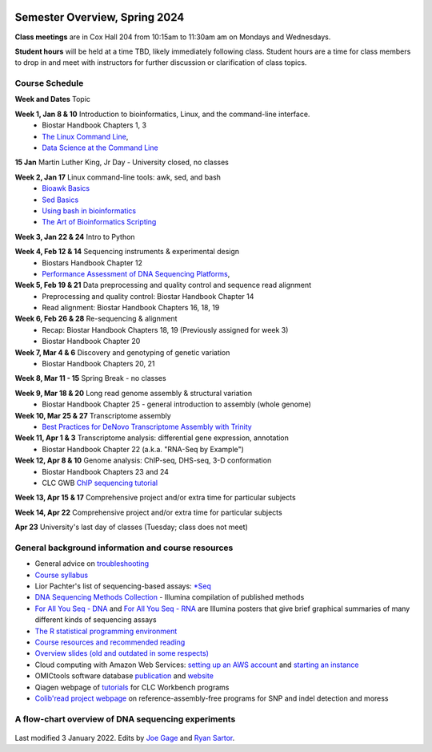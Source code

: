 .. image:: /Images/NC_State.gif
   :target: http://www.ncsu.edu


Semester Overview, Spring 2024
=======================

**Class meetings** are in Cox Hall 204 from 10:15am to 11:30am am on Mondays and Wednesdays.

**Student hours** will be held at a time TBD, likely immediately following class. Student hours are a time for class members to drop in and meet with instructors for further discussion or clarification of class topics.


Course Schedule 
***************

**Week and Dates**	Topic 

**Week 1, Jan 8 & 10**	Introduction to bioinformatics, Linux, and the command-line interface. 
 * Biostar Handbook Chapters 1, 3 
 * `The Linux Command Line <http://linuxcommand.org/index.php>`_, 
 * `Data Science at the Command Line <https://datascienceatthecommandline.com/2e/index.html>`_

**15 Jan**	Martin Luther King, Jr Day - University closed, no classes

**Week 2, Jan 17**	Linux command-line tools: awk, sed, and bash 
 * `Bioawk Basics <https://bioinformaticsworkbook.org/Appendix/Unix/bioawk-basics.html>`_ 
 * `Sed Basics <https://bioinformaticsworkbook.org/Appendix/Unix/unix-basics-4sed.html>`_
 * `Using bash in bioinformatics <https://people.duke.edu/~ccc14/duke-hts-2018/cliburn/Bash_in_Jupyter.html>`_ 
 * `The Art of Bioinformatics Scripting <https://www.biostarhandbook.com/books/scripting/index.html>`_

**Week 3, Jan 22 & 24**	Intro to Python

**Week 4, Feb 12 & 14**	Sequencing instruments & experimental design
 * Biostars Handbook Chapter 12
 * `Performance Assessment of DNA Sequencing Platforms <https://rdcu.be/cCCQt>`_, 

**Week 5, Feb 19 & 21**	Data preprocessing and quality control and sequence read alignment
 * Preprocessing and quality control: Biostar Handbook Chapter 14
 * Read alignment: Biostar Handbook Chapters 16, 18, 19

**Week 6, Feb 26 & 28**	Re-sequencing & alignment
 * Recap: Biostar Handbook Chapters 18, 19 (Previously assigned for week 3)
 * Biostar Handbook Chapter 20

**Week 7, Mar 4 & 6**	Discovery and genotyping of genetic variation 
 * Biostar Handbook Chapters 20, 21

**Week 8, Mar 11 - 15**	Spring Break - no classes

**Week 9, Mar 18 & 20**	Long read genome assembly & structural variation
 * Biostar Handbook Chapter 25 - general introduction to assembly (whole genome) 

**Week 10, Mar 25 & 27**	Transcriptome assembly  
 * `Best Practices for DeNovo Transcriptome Assembly with Trinity  <https://informatics.fas.harvard.edu/best-practices-for-de-novo-transcriptome-assembly-with-trinity.html>`_ 

**Week 11, Apr 1 & 3**	Transcriptome analysis: differential gene expression, annotation 
 * Biostar Handbook Chapter 22 (a.k.a. "RNA-Seq by Example")	

**Week 12, Apr 8 & 10**	Genome analysis: ChIP-seq, DHS-seq, 3-D conformation 
 * Biostar Handbook Chapters 23 and 24
 * CLC GWB `ChIP sequencing tutorial <https://resources.qiagenbioinformatics.com/tutorials/ChIP-seq_peakshape.pdf>`_	 
	
**Week 13, Apr 15 & 17**	Comprehensive project and/or extra time for particular subjects	 

**Week 14, Apr 22**	Comprehensive project and/or extra time for particular subjects	 	 

**Apr 23**	University's last day of classes (Tuesday; class does not meet)


General background information and course resources
***************************************************

+	General advice on `troubleshooting <troubleshooting.html>`_
+	`Course syllabus <https://drive.google.com/file/d/1wlAVNHiPSLiZ6yxojj9iB6CNZSpqw6WG/>`_
+	Lior Pachter's list of sequencing-based assays: `\*Seq <https://liorpachter.wordpress.com/seq/>`_
+	`DNA Sequencing Methods Collection <https://drive.google.com/file/d/1FCe3rnHDiwUUu6pSZ9LkDuDDyYouFyAS/>`_ - Illumina compilation of published methods
+	`For All You Seq - DNA <https://drive.google.com/file/d/1lJ9EPzqG71pPOkSpHSNLFpoh23JIjMDC/>`_ and `For All You Seq - RNA <https://drive.google.com/file/d/1aViVPAgLPkOEUiDAaHvcp-ftunZTk-zF/>`_ are Illumina posters that give brief graphical summaries of many different kinds of sequencing assays
+	`The R statistical programming environment <r-materials.html>`_
+	`Course resources and recommended reading <resources.html>`_
+	`Overview slides (old and outdated in some respects) <https://drive.google.com/open?id=10RYNwJXx7gwYCA_o_1u8AtRw465ROjZn>`_
+	Cloud computing with Amazon Web Services: `setting up an AWS account <https://drive.google.com/open?id=1OXA_TAYu2l_--GEAW85eKJCLUtWyqhbN>`_ and `starting an instance <https://drive.google.com/open?id=1U7D7BRfS1LLbWGzJwkBejc8vfyRSPLIc>`_
+	OMICtools software database `publication <http://database.oxfordjournals.org/content/2014/bau069.long>`_ and `website <http://omictools.com/>`_
+	Qiagen webpage of `tutorials <https://www.qiagenbioinformatics.com/support/tutorials/>`_ for CLC Workbench programs
+	`Colib'read project webpage <https://colibread.inria.fr/project/>`_ on reference-assembly-free programs for SNP and indel detection and moress 


A flow-chart overview of DNA sequencing experiments
***************************************************

	.. image:: /Images/Flowchart.jpg 







Last modified 3 January 2022.
Edits by `Joe Gage <https://github.com/joegage>`_ and `Ryan Sartor <https://github.com/LiftLaboratory>`_.
